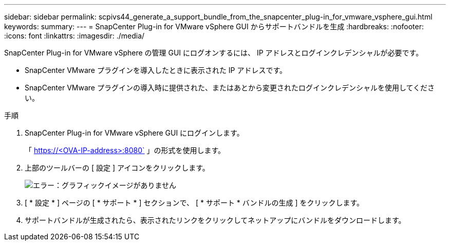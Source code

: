 ---
sidebar: sidebar 
permalink: scpivs44_generate_a_support_bundle_from_the_snapcenter_plug-in_for_vmware_vsphere_gui.html 
keywords:  
summary:  
---
= SnapCenter Plug-in for VMware vSphere GUI からサポートバンドルを生成
:hardbreaks:
:nofooter: 
:icons: font
:linkattrs: 
:imagesdir: ./media/


[role="lead"]
SnapCenter Plug-in for VMware vSphere の管理 GUI にログオンするには、 IP アドレスとログインクレデンシャルが必要です。

* SnapCenter VMware プラグインを導入したときに表示された IP アドレスです。
* SnapCenter VMware プラグインの導入時に提供された、またはあとから変更されたログインクレデンシャルを使用してください。


.手順
. SnapCenter Plug-in for VMware vSphere GUI にログインします。
+
「 https://<OVA-IP-address>:8080` 」の形式を使用します。

. 上部のツールバーの [ 設定 ] アイコンをクリックします。
+
image:scpivs44_image10.png["エラー：グラフィックイメージがありません"]

. [ * 設定 * ] ページの [ * サポート * ] セクションで、 [ * サポート * バンドルの生成 ] をクリックします。
. サポートバンドルが生成されたら、表示されたリンクをクリックしてネットアップにバンドルをダウンロードします。

